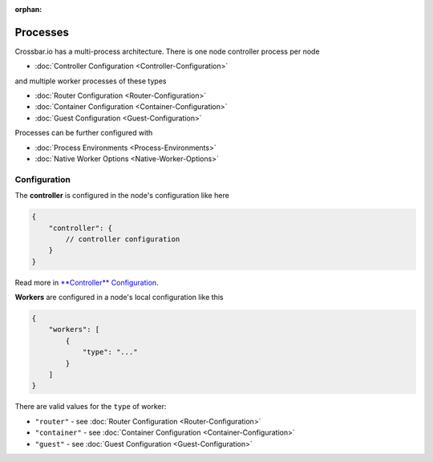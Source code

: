 :orphan:

Processes
=========

Crossbar.io has a multi-process architecture. There is one node
controller process per node

-  :doc:`Controller Configuration <Controller-Configuration>`

and multiple worker processes of these types

-  :doc:`Router Configuration <Router-Configuration>`
-  :doc:`Container Configuration <Container-Configuration>`
-  :doc:`Guest Configuration <Guest-Configuration>`

Processes can be further configured with

-  :doc:`Process Environments <Process-Environments>`
-  :doc:`Native Worker Options <Native-Worker-Options>`

Configuration
-------------

The **controller** is configured in the node's configuration like here

.. code:: javascript

    {
        "controller": {
            // controller configuration
        }
    }

Read more in `**Controller**
Configuration <Controller%20Configuration>`__.

**Workers** are configured in a node's local configuration like this

.. code:: javascript

    {
        "workers": [
            {
                "type": "..."
            }
        ]
    }

There are valid values for the ``type`` of worker:

-  ``"router"`` - see :doc:`Router Configuration <Router-Configuration>`
-  ``"container"`` - see :doc:`Container
   Configuration <Container-Configuration>`
-  ``"guest"`` - see :doc:`Guest Configuration <Guest-Configuration>`

